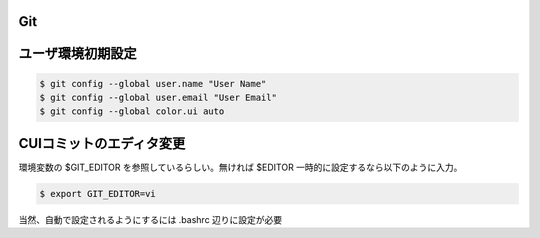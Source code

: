 Git
==========

ユーザ環境初期設定
=====================

.. code-block:: bash

    $ git config --global user.name "User Name"
    $ git config --global user.email "User Email"
    $ git config --global color.ui auto


CUIコミットのエディタ変更
============================

環境変数の $GIT_EDITOR を参照しているらしい。無ければ $EDITOR
一時的に設定するなら以下のように入力。

.. code-block:: bash

    $ export GIT_EDITOR=vi

当然、自動で設定されるようにするには .bashrc 辺りに設定が必要

